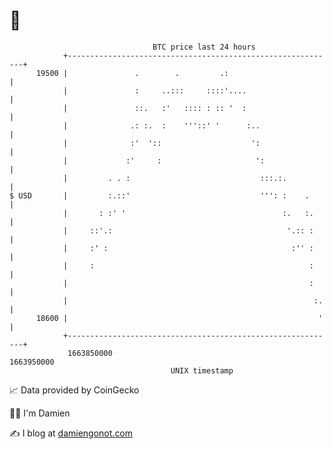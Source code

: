 * 👋

#+begin_example
                                   BTC price last 24 hours                    
               +------------------------------------------------------------+ 
         19500 |               .        .         .:                        | 
               |               :     ..:::     ::::'....                    | 
               |               ::.   :'   :::: : :: '  :                    | 
               |              .: :.  :    '''::' '      :..                 | 
               |              :'  '::                    ':                 | 
               |             :'     :                     ':                | 
               |         . . :                             :::.:.           | 
   $ USD       |         :.::'                             ''': :    .      | 
               |       : :' '                                   :.   :.     | 
               |     ::'.:                                       '.:: :     | 
               |     :' :                                         :'' :     | 
               |     :                                                :     | 
               |                                                      :     | 
               |                                                       :.   | 
         18600 |                                                        '   | 
               +------------------------------------------------------------+ 
                1663850000                                        1663950000  
                                       UNIX timestamp                         
#+end_example
📈 Data provided by CoinGecko

🧑‍💻 I'm Damien

✍️ I blog at [[https://www.damiengonot.com][damiengonot.com]]
